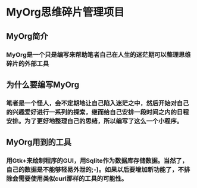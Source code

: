 * MyOrg思维碎片管理项目
** MyOrg简介
*** MyOrg是一个只是编写来帮助笔者自己在人生的迷茫期可以整理思维碎片的外部工具
** 为什么要编写MyOrg
*** 笔者是一个怪人，会不定期地让自己陷入迷茫之中，然后开始对自己的兴趣爱好进行一系列的探索，继而给自己安排一段时间之内的日程安排。为了更好地整理自己的思绪，所以编写了这么一个小程序。
** MyOrg用到的工具
*** 用Gtk+来绘制程序的GUI，用Sqlite作为数据库存储数据。当然了，自己的数据是不能够轻易外泄的;-)。如果以后要增加新功能了，不排除会需要使用类似curl那样的工具的可能性。
